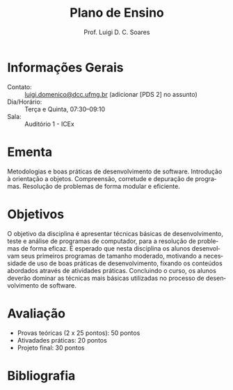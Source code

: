#+author: Prof. Luigi D. C. Soares
#+title: Plano de Ensino

#+startup: entitiespretty
#+options: toc:nil title:nil

#+language: pt
#+latex_class: article
#+latex_class_options: [11pt]
#+latex_header: \input{header.tex}

\begin{center}
    \Large\bfseries\thetitle{}
\end{center}

* Informações Gerais

#+attr_latex: :options [noitemsep]
- Contato: :: [[mailto://luigi.domenico@dcc.ufmg.br][luigi.domenico@dcc.ufmg.br]]
  (adicionar [PDS 2] no assunto)
- Dia/Horário: :: Terça e Quinta, 07:30--09:10
- Sala: :: Auditório 1 - ICEx

* Ementa

Metodologias e boas práticas de desenvolvimento de
software. Introdução à orientação a objetos.  Compreensão,
corretude e depuração de programas. Resolução de problemas
de forma modular e eficiente.

* Objetivos

O objetivo da disciplina é apresentar técnicas básicas de
desenvolvimento, teste e análise de programas de computador,
para a resolução de problemas de forma eficaz. É esperado
que nesta disciplina os alunos desenvolvam seus primeiros
programas de tamanho moderado, motivando a necessidade de
uso de boas práticas de desenvolvimento, fixando os
conteúdos abordados através de atividades
práticas. Concluindo o curso, os alunos deverão dominar as
técnicas mais básicas utilizadas no processo de
desenvolvimento de software.

* Avaliação

- Provas teóricas (2 x 25 pontos): 50 pontos
- Ativadades práticas: 20 pontos
- Projeto final: 30 pontos

* Bibliografia

\nocite{*}
\printbibliography[heading=none]
